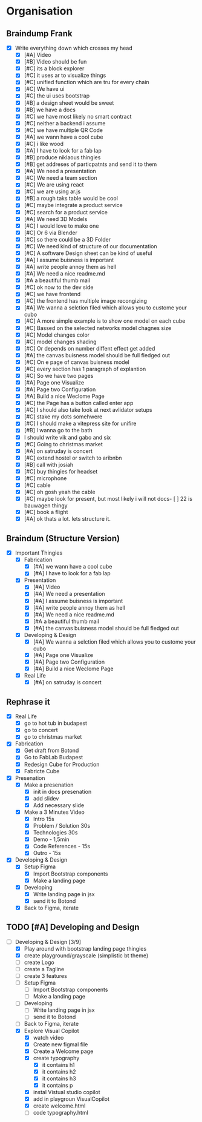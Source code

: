 #+COLUMNS: %50ITEM(Task) %7TODO %14CLOCKSUM(Clock)

* Organisation
** Braindump Frank
:LOGBOOK:
CLOCK: [2023-12-11 Mon 14:38]--[2023-12-11 Mon 15:32] =>  0:54
CLOCK: [2023-12-11 Mon 13:20]--[2023-12-11 Mon 14:34] =>  1:14
:END:
- [X] Write everything down which crosses my head
  - [X] [#A] Video
  - [X] [#B] Video should be fun
  - [X] [#C] its a block explorer
  - [X] [#C] it uses ar to visualize things
  - [X] [#C] unified function which are tru for every chain
  - [X] [#C] We have ui
  - [X] [#C] the ui uses bootstrap
  - [X] [#B] a design sheet would be sweet
  - [X] [#B] we have a docs
  - [X] [#C] we have most likely no smart contract
  - [X] [#C] neither a backend i assume
  - [X] [#C] we have multiple QR Code
  - [X] [#A] we wann have a cool cube
  - [X] [#C] i like wood
  - [X] [#A] I have to look for a fab lap
  - [X] [#B] produce niklaous thingies
  - [X] [#B] get addreses of particpatnts and send it to them
  - [X] [#A] We need a presentation
  - [X] [#C] We need a team section
  - [X] [#C] We are using react
  - [X] [#C] we are using ar.js
  - [X] [#B] a rough taks table would be cool
  - [X] [#C] maybe integrate a product service
  - [X] [#C] search for a product service
  - [X] [#A] We need 3D Models
  - [X] [#C] I would love to make one
  - [X] [#C] Or 6 via Blender
  - [X] [#C] so there could be a 3D Folder
  - [X] [#C] We need kind of structure of our documentation
  - [X] [#C] A software Design sheet can be kind of useful
  - [X] [#A] I assume buisness is important
  - [X] [#A] write people annoy them as hell
  - [X] [#A] We need a nice readme.md
  - [X] [#A a beautiful thumb mail
  - [X] [#C] ok now to the dev side
  - [X] [#C] we have frontend
  - [X] [#C] the frontend has multiple image recongizing
  - [X] [#A] We wanna a selction filed which allows you to custome your cubo
  - [X] [#C] A more simple example is to show one model on each cube
  - [X] [#C] Bassed on the selected networks model chagnes size
  - [X] [#C] Model changes color
  - [X] [#C] model changes shading
  - [X] [#C] Or depends on number diffent effect get added
  - [X] [#A] the canvas buisness model should be full fledged out
  - [X] [#C] On e page of canvas buisness model
  - [X] [#C] every section has 1 paragraph of explantion
  - [X] [#C] So we have two pages
  - [X] [#A] Page one Visualize
  - [X] [#A] Page two Configuration
  - [X] [#A] Build a nice Weclome Page
  - [X] [#C] the Page has a button called enter app
  - [X] [#C] I should also take look at next avlidator setups
  - [X] [#C] stake my dots somehwere
  - [X] [#C] I should make a vitepress site for unifire
  - [X] [#B] I wanna go to the bath
  - [X] I should write vik and gabo and six
  - [X] [#C] Going to christmas market
  - [X] [#A] on satruday is concert
  - [X] [#C] extend hostel or switch to aribnbn
  - [X] [#B] call with josiah
  - [X] [#C] buy thingies for headset
  - [X] [#C] microphone
  - [X] [#C] cable
  - [X] [#C] oh gosh yeah the cable
  - [X] [#C] maybe look for present, but most likely i will not docs- [ ] 22 is bauwagen thingy
  - [X] [#C] book a flight
  - [X] [#A] ok thats a lot. lets structure it.
** Braindum (Structure Version)
:LOGBOOK:
CLOCK: [2023-12-11 Mon 16:01]--[2023-12-11 Mon 16:19] =>  0:18
CLOCK: [2023-12-11 Mon 15:43]--[2023-12-11 Mon 16:01] =>  0:18
:END:
- [X] Important Thingies
  - [X] Fabrication
    - [X] [#A] we wann have a cool cube
    - [X] [#A] I have to look for a fab lap
  - [X] Presentation
    - [X] [#A] Video
    - [X] [#A] We need a presentation
    - [X] [#A] I assume buisness is important
    - [X] [#A] write people annoy them as hell
    - [X] [#A] We need a nice readme.md
    - [X] [#A a beautiful thumb mail
    - [X] [#A] the canvas buisness model should be full fledged out
  - [X] Developing & Design
    - [X] [#A] We wanna a selction filed which allows you to custome your cubo
    - [X] [#A] Page one Visualize
    - [X] [#A] Page two Configuration
    - [X] [#A] Build a nice Weclome Page
  - [X] Real Life
    - [X] [#A] on satruday is concert

** Rephrase it
- [X] Real Life
  - [X] go to hot tub in budapest
  - [X] go to concert
  - [X] go to christmas market
- [X] Fabrication
  - [X] Get draft from Botond
  - [X] Go to FabLab Budapest
  - [X] Redesign Cube for Production
  - [X] Fabricte Cube
- [X] Presenation
  - [X] Make a presenation
    - [X] init in docs presenation
    - [X] add slidev
    - [X] Add necessary slide
  - [X] Make a 3 Minutes Video
    - [X] Intro 15s
    - [X] Problem / Solution 30s
    - [X] Technologies 30s
    - [X] Demo - 1,5min
    - [X] Code References - 15s
    - [X] Outro - 15s
- [X] Developing & Design
  - [X] Setup Figma
    - [X] Import Bootstrap components
    - [X] Make a landing page
  - [X] Developing
    - [X] Write landing page in jsx
    - [X] send it to Botond
  - [X] Back to Figma, iterate

** TODO [#A] Developing and Design
:LOGBOOK:
CLOCK: [2023-12-12 Tue 11:03]--[2023-12-12 Tue 12:19] =>  1:16
CLOCK: [2023-12-12 Tue 10:03]--[2023-12-12 Tue 10:49] =>  0:46
CLOCK: [2023-12-11 Mon 16:38]--[2023-12-11 Mon 17:43] =>  1:05
CLOCK: [2023-12-11 Mon 16:18]--[2023-12-11 Mon 16:26] =>  0:08
:END:
- [-] Developing & Design [3/9]
  - [X] Play around with bootstrap landing page thingies
  - [X] create playground/grayscale (simplistic bt theme)
  - [ ] create Logo
  - [ ] create a Tagline
  - [ ] create 3 features
  - [ ] Setup Figma
    - [ ] Import Bootstrap components
    - [ ] Make a landing page
  - [ ] Developing
    - [ ] Write landing page in jsx
    - [ ] send it to Botond
  - [ ] Back to Figma, iterate
  - [X] Explore Visual Copilot
    - [X] watch video
    - [X] Create new figmal file
    - [X] Create a Welcome page
    - [X] create typography
      - [X] it contains h1
      - [X] it contains h2
      - [X] it contains h3
      - [X] it contains p
    - [X] instal Vistual studio copilot
    - [X] add in playgroun VisualCopilot
    - [X] create welcome.html
    - [ ] code typography.html

